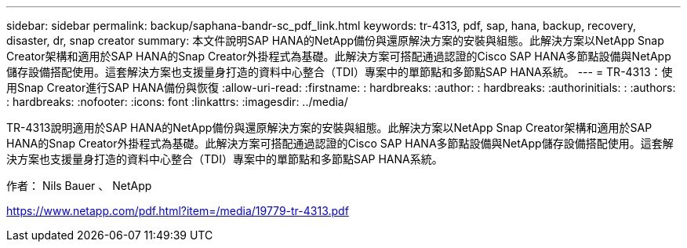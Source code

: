 ---
sidebar: sidebar 
permalink: backup/saphana-bandr-sc_pdf_link.html 
keywords: tr-4313, pdf, sap, hana, backup, recovery, disaster, dr, snap creator 
summary: 本文件說明SAP HANA的NetApp備份與還原解決方案的安裝與組態。此解決方案以NetApp Snap Creator架構和適用於SAP HANA的Snap Creator外掛程式為基礎。此解決方案可搭配通過認證的Cisco SAP HANA多節點設備與NetApp儲存設備搭配使用。這套解決方案也支援量身打造的資料中心整合（TDI）專案中的單節點和多節點SAP HANA系統。 
---
= TR-4313：使用Snap Creator進行SAP HANA備份與恢復
:allow-uri-read: 
:firstname: : hardbreaks:
:author: : hardbreaks:
:authorinitials: :
:authors: : hardbreaks:
:nofooter: 
:icons: font
:linkattrs: 
:imagesdir: ../media/


[role="lead"]
TR-4313說明適用於SAP HANA的NetApp備份與還原解決方案的安裝與組態。此解決方案以NetApp Snap Creator架構和適用於SAP HANA的Snap Creator外掛程式為基礎。此解決方案可搭配通過認證的Cisco SAP HANA多節點設備與NetApp儲存設備搭配使用。這套解決方案也支援量身打造的資料中心整合（TDI）專案中的單節點和多節點SAP HANA系統。

作者： Nils Bauer 、 NetApp

link:https://www.netapp.com/pdf.html?item=/media/19779-tr-4313.pdf["https://www.netapp.com/pdf.html?item=/media/19779-tr-4313.pdf"]
